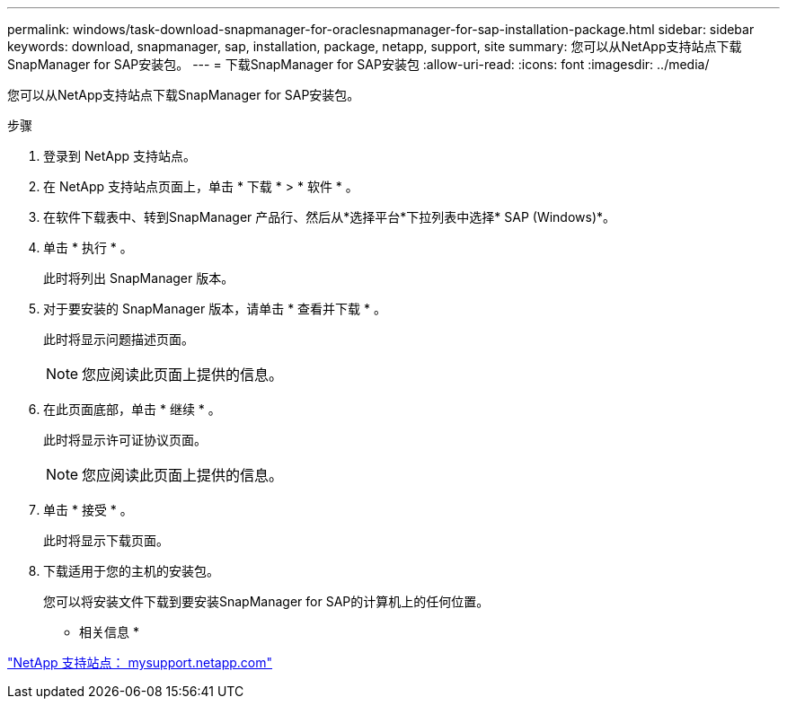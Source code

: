 ---
permalink: windows/task-download-snapmanager-for-oraclesnapmanager-for-sap-installation-package.html 
sidebar: sidebar 
keywords: download, snapmanager, sap, installation, package, netapp, support, site 
summary: 您可以从NetApp支持站点下载SnapManager for SAP安装包。 
---
= 下载SnapManager for SAP安装包
:allow-uri-read: 
:icons: font
:imagesdir: ../media/


[role="lead"]
您可以从NetApp支持站点下载SnapManager for SAP安装包。

.步骤
. 登录到 NetApp 支持站点。
. 在 NetApp 支持站点页面上，单击 * 下载 * > * 软件 * 。
. 在软件下载表中、转到SnapManager 产品行、然后从*选择平台*下拉列表中选择* SAP (Windows)*。
. 单击 * 执行 * 。
+
此时将列出 SnapManager 版本。

. 对于要安装的 SnapManager 版本，请单击 * 查看并下载 * 。
+
此时将显示问题描述页面。

+

NOTE: 您应阅读此页面上提供的信息。

. 在此页面底部，单击 * 继续 * 。
+
此时将显示许可证协议页面。

+

NOTE: 您应阅读此页面上提供的信息。

. 单击 * 接受 * 。
+
此时将显示下载页面。

. 下载适用于您的主机的安装包。
+
您可以将安装文件下载到要安装SnapManager for SAP的计算机上的任何位置。



* 相关信息 *

http://mysupport.netapp.com/["NetApp 支持站点： mysupport.netapp.com"^]
